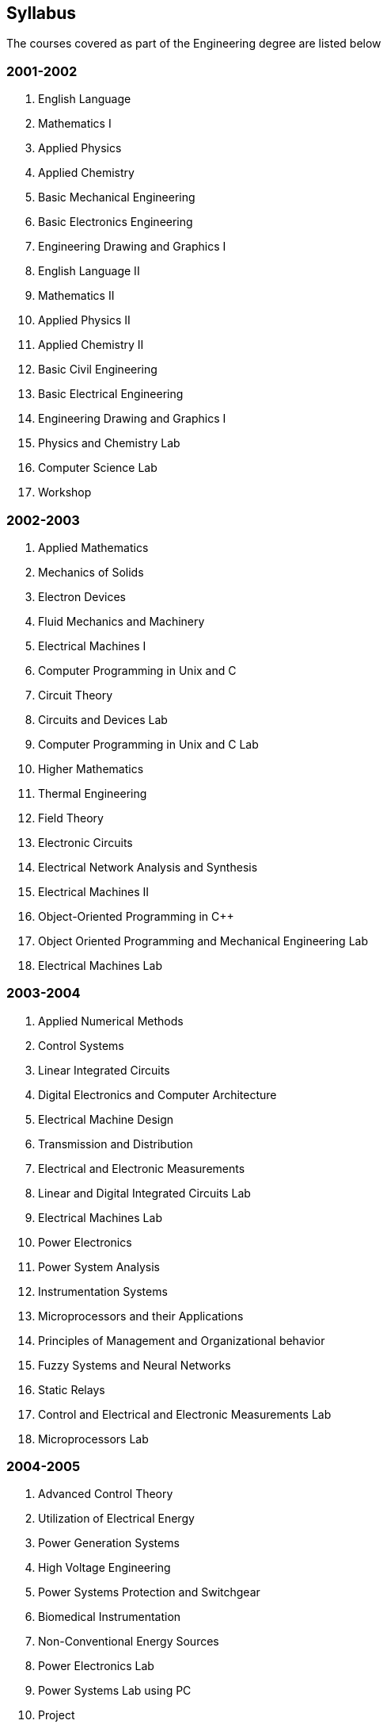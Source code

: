 == Syllabus
The courses covered as part of the Engineering degree are listed below

=== 2001-2002
. English Language
. Mathematics I 
. Applied Physics
. Applied Chemistry 
. Basic Mechanical Engineering
. Basic Electronics Engineering
. Engineering Drawing and Graphics I
. English Language II
. Mathematics II
. Applied Physics II
. Applied Chemistry II
. Basic Civil Engineering
. Basic Electrical Engineering
. Engineering Drawing and Graphics I
. Physics and Chemistry Lab
. Computer Science Lab
. Workshop

=== 2002-2003
. Applied Mathematics
. Mechanics of Solids
. Electron Devices
. Fluid Mechanics and Machinery
. Electrical Machines I
. Computer Programming in Unix and C
. Circuit Theory
. Circuits and Devices Lab
. Computer Programming in Unix and C Lab
. Higher Mathematics
. Thermal Engineering
. Field Theory
. Electronic Circuits
. Electrical Network Analysis and Synthesis
. Electrical Machines II
. Object-Oriented Programming in C++ 
. Object Oriented Programming and Mechanical Engineering Lab 
. Electrical Machines Lab 

=== 2003-2004  
. Applied Numerical Methods 
. Control Systems 
. Linear Integrated Circuits 
. Digital Electronics and Computer Architecture 
. Electrical Machine Design 
. Transmission and Distribution 
. Electrical and Electronic Measurements 
. Linear and Digital Integrated Circuits Lab 
. Electrical Machines Lab 
. Power Electronics 
. Power System Analysis 
. Instrumentation Systems 
. Microprocessors and their Applications
. Principles of Management and Organizational behavior 
. Fuzzy Systems and Neural Networks 
. Static Relays 
. Control and Electrical and Electronic Measurements Lab 
. Microprocessors Lab

=== 2004-2005
. Advanced Control Theory 
. Utilization of Electrical Energy 
. Power Generation Systems 
. High Voltage Engineering 
. Power Systems Protection and Switchgear 
. Biomedical Instrumentation 
. Non-Conventional Energy Sources 
. Power Electronics Lab 
. Power Systems Lab using PC 
. Project 
